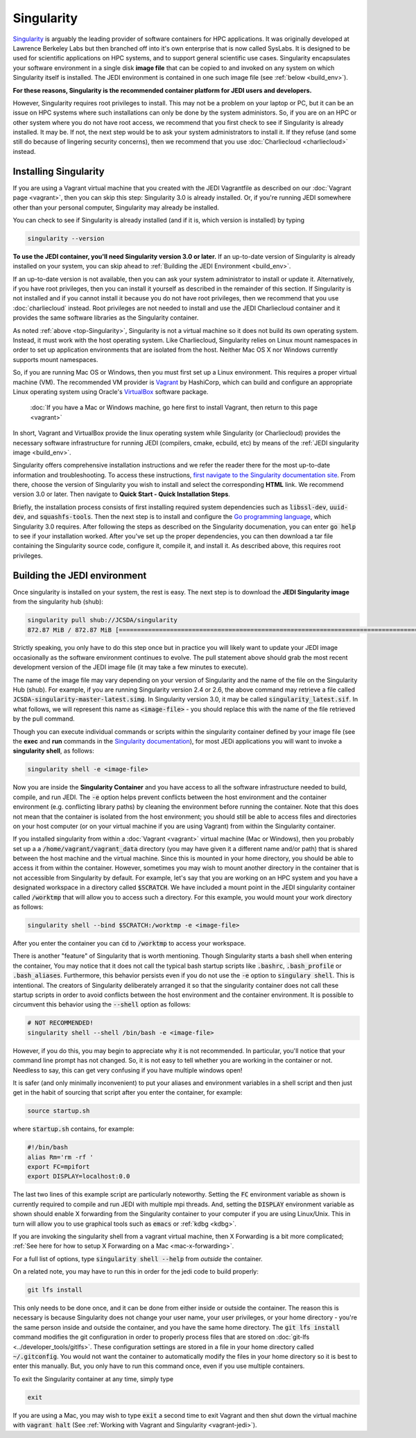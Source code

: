 .. _top-Singularity:

Singularity
===========

`Singularity <https://www.sylabs.io/docs/>`_ is arguably the leading provider of software containers for HPC applications.  It was originally developed at Lawrence Berkeley Labs but then branched off into it's own enterprise that is now called SysLabs.  It is designed to be used for scientific applications on HPC systems, and to support general scientific use cases.  Singularity encapsulates your software environment in a single disk **image file** that can be copied to and invoked on any system on which Singularity itself is installed.  The JEDI environment is contained in one such image file (see :ref:`below <build_env>`).

**For these reasons, Singularity is the recommended container platform for JEDI users and developers.**

However, Singularity requires root privileges to install.  This may not be a problem on your laptop or PC, but it can be an issue on HPC systems where such installations can only be done by the system administors.  So, if you are on an HPC or other system where you do not have root access, we recommend that you first check to see if Singularity is already installed.  It may be.  If not, the next step would be to ask your system administrators to install it.  If they refuse (and some still do because of lingering security concerns), then we recommend that you use :doc:`Charliecloud <charliecloud>` instead.


.. _Singularity-install:

Installing Singularity
----------------------

If you are using a Vagrant virtual machine that you created with the JEDI Vagrantfile as described on our :doc:`Vagrant page <vagrant>`, then you can skip this step: Singularity 3.0 is already installed.  Or, if you're running JEDI somewhere other than your personal computer, Singularity may already be installed.

You can check to see if Singularity is already installed (and if it is, which version is installed) by typing

.. code:: bash

  singularity --version

**To use the JEDI container, you'll need Singularity version 3.0 or later.**  If an up-to-date version of Singularity is already installed on your system, you can skip ahead to :ref:`Building the JEDI Environment <build_env>`.

If an up-to-date version is not available, then you can ask your system administrator to install or update it.  Alternatively, if you have root privileges, then you can install it yourself as described in the remainder of this section.  If Singularity is not installed and if you cannot install it because you do not have root privileges, then we recommend that you use :doc:`charliecloud` instead.  Root privileges are not needed to install and use the JEDI Charliecloud container and it provides the same software libraries as the Singularity container.  

As noted :ref:`above <top-Singularity>`, Singularity is not a virtual machine so it does not build its own operating system.  Instead, it must work with the host operating system.  Like Charliecloud, Singularity relies on Linux mount namespaces in order to set up application environments that are isolated from the host.  Neither Mac OS X nor Windows currently supports mount namespaces.

So, if you are running Mac OS or Windows, then you must first set up a Linux environment.  This requires a proper virtual machine (VM).  The recommended VM provider is `Vagrant <https://www.vagrantup.com/intro/index.html>`_ by HashiCorp, which can build and configure an appropriate Linux operating system using Oracle's `VirtualBox <https://www.virtualbox.org/>`_ software package.

  :doc:`If you have a Mac or Windows machine, go here first to install Vagrant, then return to this page <vagrant>`

In short, Vagrant and VirtualBox provide the linux operating system while Singularity (or Charliecloud) provides the necessary software infrastructure for running JEDI (compilers, cmake, ecbuild, etc) by means of the :ref:`JEDI singularity image <build_env>`.

Singularity offers comprehensive installation instructions and we refer the reader there for the most up-to-date information and troubleshooting.  To access these instructions, `first navigate to the Singularity documentation site <https://sylabs.io/docs/>`_.  From there, choose the version of Singularity you wish to install and select the corresponding **HTML** link. We recommend version 3.0 or later.  Then navigate to **Quick Start - Quick Installation Steps**.

Briefly, the installation process consists of first installing required system dependencies such as :code:`libssl-dev`, :code:`uuid-dev`, and :code:`squashfs-tools`.  Then the next step is to install and configure the `Go programming language <https://golang.org/doc/install>`_, which Singularity 3.0 requires.  After following the steps as described on the Singularity documenation, you can enter :code:`go help` to see if your installation worked.  After you've set up the proper dependencies, you can then download a tar file containing the Singularity source code, configure it, compile it, and install it.  As described above, this requires root privileges.

.. _build_env:

Building the JEDI environment
-----------------------------

Once singularity is installed on your system, the rest is easy.  The next step is to download the **JEDI Singularity image** from the singularity hub (shub):

.. code:: bash

   singularity pull shub://JCSDA/singularity
   872.87 MiB / 872.87 MiB [======================================================================================] 100.00% 17.98 MiB/s 48s

Strictly speaking, you only have to do this step once but in practice you will likely want to update your JEDI image occasionally as the software environment continues to evolve.  The pull statement above should grab the most recent development version of the JEDI image file (it may take a few minutes to execute).

The name of the image file may vary depending on your version of Singularity and the name of the file on the Singularity Hub (shub).  For example, if you are running Singularity version 2.4 or 2.6, the above command may retrieve a file called :code:`JCSDA-singularity-master-latest.simg`.  In Singularity version 3.0, it may be called :code:`singularity_latest.sif`.  In what follows, we will represent this name as :code:`<image-file>` - you should replace this with the name of the file retrieved by the pull command.

Though you can execute individual commands or scripts within the singularity container defined by your image file (see the **exec** and **run** commands in the `Singularity documentation <https://www.sylabs.io/docs/>`_), for most JEDi applications you will want to invoke a **singularity shell**, as follows:

.. code:: bash

   singularity shell -e <image-file>

Now you are inside the **Singularity Container** and you have access to all the software infrastructure needed to build, compile, and run JEDI.  The :code:`-e` option helps prevent conflicts between the host environment and the container environment (e.g. conflicting library paths) by cleaning the environment before running the container.  Note that this does not mean that the container is isolated from the host environment; you should still be able to access files and directories on your host computer (or on your virtual machine if you are using Vagrant) from within the Singularity container.

If you installed singularity from within a :doc:`Vagrant <vagrant>` virtual machine (Mac or Windows), then you probably set up a a :code:`/home/vagrant/vagrant_data` directory (you may have given it a different name and/or path) that is shared between the host machine and the virtual machine.  Since this is mounted in your home directory, you should be able to access it from within the container.  However, sometimes you may wish to mount another directory in the container that is not accessible from Singularity by default.  For example, let's say that you are working on an HPC system and you have a designated workspace in a directory called :code:`$SCRATCH`.  We have included a mount point in the JEDI singularity container called :code:`/worktmp` that will allow you to access such a directory.  For this example, you would mount your work directory as follows:

.. code:: bash

   singularity shell --bind $SCRATCH:/worktmp -e <image-file>

After you enter the container you can :code:`cd` to :code:`/worktmp` to access your workspace.

There is another "feature" of Singularity that is worth mentioning. Though Singularity starts a bash shell when entering the container, You may notice that it does not call the typical bash startup scripts like :code:`.bashrc`, :code:`.bash_profile` or :code:`.bash_aliases`.  Furthermore, this behavior persists even if you do not use the :code:`-e` option to :code:`singulary shell`.  This is intentional.  The creators of Singularity deliberately arranged it so that the singularity container does not call these startup scripts in order to avoid conflicts between the host environment and the container environment.   It is possible to circumvent this behavior using the :code:`--shell` option as follows:

.. code:: bash

   # NOT RECOMMENDED!
   singularity shell --shell /bin/bash -e <image-file>

However, if you do this, you may begin to appreciate why it is not recommended.  In particular, you'll notice that your command line prompt has not changed.  So, it is not easy to tell whether you are working in the container or not.  Needless to say, this can get very confusing if you have multiple windows open!

.. _startup-script:

It is safer (and only minimally inconvenient) to put your aliases and environment variables in a shell script and then just get in the habit of sourcing that script after you enter the container, for example:

.. code:: bash

   source startup.sh

where :code:`startup.sh` contains, for example:

.. code:: bash

   #!/bin/bash
   alias Rm='rm -rf '
   export FC=mpifort
   export DISPLAY=localhost:0.0

The last two lines of this example script are particularly noteworthy.  Setting the :code:`FC` environment variable as shown is currently required to compile and run JEDI with multiple mpi threads.  And, setting the :code:`DISPLAY` environment variable as shown should enable X forwarding from the Singularity container to your computer if you are using Linux/Unix.  This in turn will allow you to use graphical tools such as :code:`emacs` or :ref:`kdbg <kdbg>`.


If you are invoking the singularity shell from a vagrant virtual machine, then X Forwarding is a bit more complicated; :ref:`See here for how to setup X Forwarding on a Mac <mac-x-forwarding>`.

For a full list of options, type :code:`singularity shell --help` from *outside* the container.

On a related note, you may have to run this in order for the jedi code to build properly:

.. code:: bash

    git lfs install

This only needs to be done once, and it can be done from either inside or outside the container.  The reason this is necessary is because Singularity does not change your user name, your user privileges, or your home directory - you're the same person inside and outside the container, and you have the same home directory.  The :code:`git lfs install` command modifies the git configuration in order to properly process files that are stored on :doc:`git-lfs <../developer_tools/gitlfs>`.  These configuration settings are stored in a file in your home directory called :code:`~/.gitconfig`.  You would not want the container to automatically modify the files in your home directory so it is best to enter this manually.  But, you only have to run this command once, even if you use multiple containers.

To exit the Singularity container at any time, simply type

.. code:: bash

   exit

If you are using a Mac, you may wish to type :code:`exit` a second time to exit Vagrant and then shut down the virtual machine with :code:`vagrant halt` (See :ref:`Working with Vagrant and Singularity <vagrant-jedi>`).
